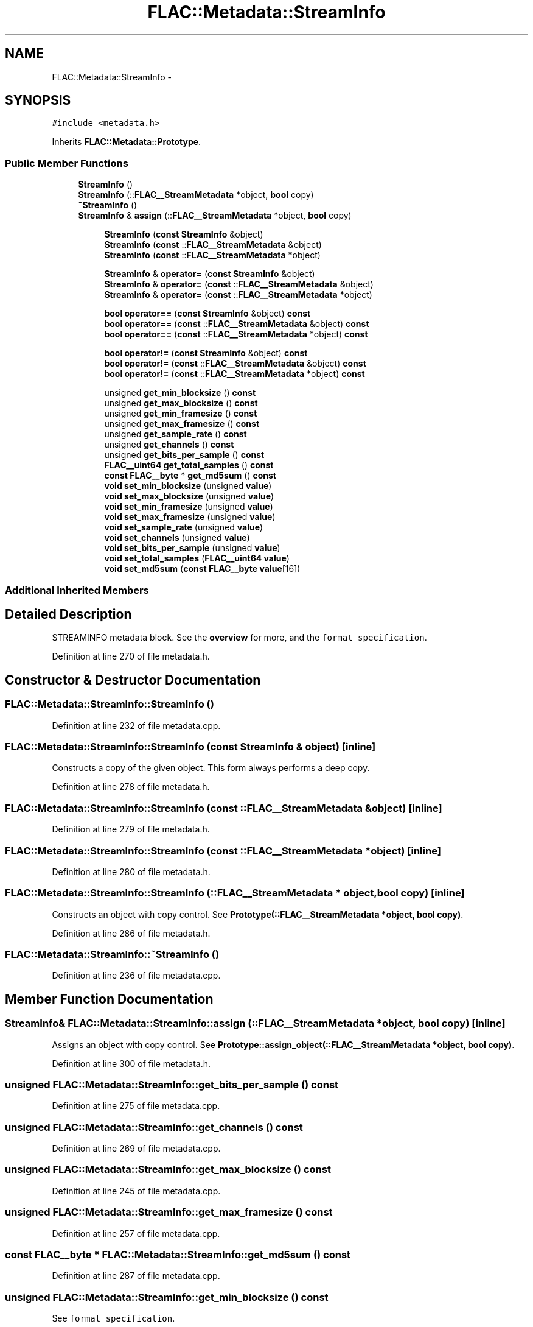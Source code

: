 .TH "FLAC::Metadata::StreamInfo" 3 "Thu Apr 28 2016" "Audacity" \" -*- nroff -*-
.ad l
.nh
.SH NAME
FLAC::Metadata::StreamInfo \- 
.SH SYNOPSIS
.br
.PP
.PP
\fC#include <metadata\&.h>\fP
.PP
Inherits \fBFLAC::Metadata::Prototype\fP\&.
.SS "Public Member Functions"

.in +1c
.ti -1c
.RI "\fBStreamInfo\fP ()"
.br
.ti -1c
.RI "\fBStreamInfo\fP (::\fBFLAC__StreamMetadata\fP *object, \fBbool\fP copy)"
.br
.ti -1c
.RI "\fB~StreamInfo\fP ()"
.br
.ti -1c
.RI "\fBStreamInfo\fP & \fBassign\fP (::\fBFLAC__StreamMetadata\fP *object, \fBbool\fP copy)"
.br
.in -1c
.PP
.RI "\fB\fP"
.br

.in +1c
.in +1c
.ti -1c
.RI "\fBStreamInfo\fP (\fBconst\fP \fBStreamInfo\fP &object)"
.br
.ti -1c
.RI "\fBStreamInfo\fP (\fBconst\fP ::\fBFLAC__StreamMetadata\fP &object)"
.br
.ti -1c
.RI "\fBStreamInfo\fP (\fBconst\fP ::\fBFLAC__StreamMetadata\fP *object)"
.br
.in -1c
.in -1c
.PP
.RI "\fB\fP"
.br

.in +1c
.in +1c
.ti -1c
.RI "\fBStreamInfo\fP & \fBoperator=\fP (\fBconst\fP \fBStreamInfo\fP &object)"
.br
.ti -1c
.RI "\fBStreamInfo\fP & \fBoperator=\fP (\fBconst\fP ::\fBFLAC__StreamMetadata\fP &object)"
.br
.ti -1c
.RI "\fBStreamInfo\fP & \fBoperator=\fP (\fBconst\fP ::\fBFLAC__StreamMetadata\fP *object)"
.br
.in -1c
.in -1c
.PP
.RI "\fB\fP"
.br

.in +1c
.in +1c
.ti -1c
.RI "\fBbool\fP \fBoperator==\fP (\fBconst\fP \fBStreamInfo\fP &object) \fBconst\fP "
.br
.ti -1c
.RI "\fBbool\fP \fBoperator==\fP (\fBconst\fP ::\fBFLAC__StreamMetadata\fP &object) \fBconst\fP "
.br
.ti -1c
.RI "\fBbool\fP \fBoperator==\fP (\fBconst\fP ::\fBFLAC__StreamMetadata\fP *object) \fBconst\fP "
.br
.in -1c
.in -1c
.PP
.RI "\fB\fP"
.br

.in +1c
.in +1c
.ti -1c
.RI "\fBbool\fP \fBoperator!=\fP (\fBconst\fP \fBStreamInfo\fP &object) \fBconst\fP "
.br
.ti -1c
.RI "\fBbool\fP \fBoperator!=\fP (\fBconst\fP ::\fBFLAC__StreamMetadata\fP &object) \fBconst\fP "
.br
.ti -1c
.RI "\fBbool\fP \fBoperator!=\fP (\fBconst\fP ::\fBFLAC__StreamMetadata\fP *object) \fBconst\fP "
.br
.in -1c
.in -1c
.PP
.RI "\fB\fP"
.br

.in +1c
.in +1c
.ti -1c
.RI "unsigned \fBget_min_blocksize\fP () \fBconst\fP "
.br
.ti -1c
.RI "unsigned \fBget_max_blocksize\fP () \fBconst\fP "
.br
.ti -1c
.RI "unsigned \fBget_min_framesize\fP () \fBconst\fP "
.br
.ti -1c
.RI "unsigned \fBget_max_framesize\fP () \fBconst\fP "
.br
.ti -1c
.RI "unsigned \fBget_sample_rate\fP () \fBconst\fP "
.br
.ti -1c
.RI "unsigned \fBget_channels\fP () \fBconst\fP "
.br
.ti -1c
.RI "unsigned \fBget_bits_per_sample\fP () \fBconst\fP "
.br
.ti -1c
.RI "\fBFLAC__uint64\fP \fBget_total_samples\fP () \fBconst\fP "
.br
.ti -1c
.RI "\fBconst\fP \fBFLAC__byte\fP * \fBget_md5sum\fP () \fBconst\fP "
.br
.ti -1c
.RI "\fBvoid\fP \fBset_min_blocksize\fP (unsigned \fBvalue\fP)"
.br
.ti -1c
.RI "\fBvoid\fP \fBset_max_blocksize\fP (unsigned \fBvalue\fP)"
.br
.ti -1c
.RI "\fBvoid\fP \fBset_min_framesize\fP (unsigned \fBvalue\fP)"
.br
.ti -1c
.RI "\fBvoid\fP \fBset_max_framesize\fP (unsigned \fBvalue\fP)"
.br
.ti -1c
.RI "\fBvoid\fP \fBset_sample_rate\fP (unsigned \fBvalue\fP)"
.br
.ti -1c
.RI "\fBvoid\fP \fBset_channels\fP (unsigned \fBvalue\fP)"
.br
.ti -1c
.RI "\fBvoid\fP \fBset_bits_per_sample\fP (unsigned \fBvalue\fP)"
.br
.ti -1c
.RI "\fBvoid\fP \fBset_total_samples\fP (\fBFLAC__uint64\fP \fBvalue\fP)"
.br
.ti -1c
.RI "\fBvoid\fP \fBset_md5sum\fP (\fBconst\fP \fBFLAC__byte\fP \fBvalue\fP[16])"
.br
.in -1c
.in -1c
.SS "Additional Inherited Members"
.SH "Detailed Description"
.PP 
STREAMINFO metadata block\&. See the \fBoverview \fP for more, and the \fCformat specification\fP\&. 
.PP
Definition at line 270 of file metadata\&.h\&.
.SH "Constructor & Destructor Documentation"
.PP 
.SS "FLAC::Metadata::StreamInfo::StreamInfo ()"

.PP
Definition at line 232 of file metadata\&.cpp\&.
.SS "FLAC::Metadata::StreamInfo::StreamInfo (\fBconst\fP \fBStreamInfo\fP & object)\fC [inline]\fP"
Constructs a copy of the given object\&. This form always performs a deep copy\&. 
.PP
Definition at line 278 of file metadata\&.h\&.
.SS "FLAC::Metadata::StreamInfo::StreamInfo (\fBconst\fP ::\fBFLAC__StreamMetadata\fP & object)\fC [inline]\fP"

.PP
Definition at line 279 of file metadata\&.h\&.
.SS "FLAC::Metadata::StreamInfo::StreamInfo (\fBconst\fP ::\fBFLAC__StreamMetadata\fP * object)\fC [inline]\fP"

.PP
Definition at line 280 of file metadata\&.h\&.
.SS "FLAC::Metadata::StreamInfo::StreamInfo (::\fBFLAC__StreamMetadata\fP * object, \fBbool\fP copy)\fC [inline]\fP"
Constructs an object with copy control\&. See \fBPrototype(::FLAC__StreamMetadata *object, bool copy)\fP\&. 
.PP
Definition at line 286 of file metadata\&.h\&.
.SS "FLAC::Metadata::StreamInfo::~StreamInfo ()"

.PP
Definition at line 236 of file metadata\&.cpp\&.
.SH "Member Function Documentation"
.PP 
.SS "\fBStreamInfo\fP& FLAC::Metadata::StreamInfo::assign (::\fBFLAC__StreamMetadata\fP * object, \fBbool\fP copy)\fC [inline]\fP"
Assigns an object with copy control\&. See \fBPrototype::assign_object(::FLAC__StreamMetadata *object, bool copy)\fP\&. 
.PP
Definition at line 300 of file metadata\&.h\&.
.SS "unsigned FLAC::Metadata::StreamInfo::get_bits_per_sample () const"

.PP
Definition at line 275 of file metadata\&.cpp\&.
.SS "unsigned FLAC::Metadata::StreamInfo::get_channels () const"

.PP
Definition at line 269 of file metadata\&.cpp\&.
.SS "unsigned FLAC::Metadata::StreamInfo::get_max_blocksize () const"

.PP
Definition at line 245 of file metadata\&.cpp\&.
.SS "unsigned FLAC::Metadata::StreamInfo::get_max_framesize () const"

.PP
Definition at line 257 of file metadata\&.cpp\&.
.SS "\fBconst\fP \fBFLAC__byte\fP * FLAC::Metadata::StreamInfo::get_md5sum () const"

.PP
Definition at line 287 of file metadata\&.cpp\&.
.SS "unsigned FLAC::Metadata::StreamInfo::get_min_blocksize () const"
See \fCformat specification\fP\&. 
.PP
Definition at line 239 of file metadata\&.cpp\&.
.SS "unsigned FLAC::Metadata::StreamInfo::get_min_framesize () const"

.PP
Definition at line 251 of file metadata\&.cpp\&.
.SS "unsigned FLAC::Metadata::StreamInfo::get_sample_rate () const"

.PP
Definition at line 263 of file metadata\&.cpp\&.
.SS "\fBFLAC__uint64\fP FLAC::Metadata::StreamInfo::get_total_samples () const"

.PP
Definition at line 281 of file metadata\&.cpp\&.
.SS "\fBbool\fP FLAC::Metadata::StreamInfo::operator!= (\fBconst\fP \fBStreamInfo\fP & object) const\fC [inline]\fP"
Check for inequality, performing a deep compare by following pointers\&. 
.PP
Definition at line 311 of file metadata\&.h\&.
.SS "\fBbool\fP FLAC::Metadata::StreamInfo::operator!= (\fBconst\fP ::\fBFLAC__StreamMetadata\fP & object) const\fC [inline]\fP"

.PP
Definition at line 312 of file metadata\&.h\&.
.SS "\fBbool\fP FLAC::Metadata::StreamInfo::operator!= (\fBconst\fP ::\fBFLAC__StreamMetadata\fP * object) const\fC [inline]\fP"

.PP
Definition at line 313 of file metadata\&.h\&.
.SS "\fBStreamInfo\fP& FLAC::Metadata::StreamInfo::operator= (\fBconst\fP \fBStreamInfo\fP & object)\fC [inline]\fP"
Assign from another object\&. Always performs a deep copy\&. 
.PP
Definition at line 292 of file metadata\&.h\&.
.SS "\fBStreamInfo\fP& FLAC::Metadata::StreamInfo::operator= (\fBconst\fP ::\fBFLAC__StreamMetadata\fP & object)\fC [inline]\fP"

.PP
Definition at line 293 of file metadata\&.h\&.
.SS "\fBStreamInfo\fP& FLAC::Metadata::StreamInfo::operator= (\fBconst\fP ::\fBFLAC__StreamMetadata\fP * object)\fC [inline]\fP"

.PP
Definition at line 294 of file metadata\&.h\&.
.SS "\fBbool\fP FLAC::Metadata::StreamInfo::operator== (\fBconst\fP \fBStreamInfo\fP & object) const\fC [inline]\fP"
Check for equality, performing a deep compare by following pointers\&. 
.PP
Definition at line 304 of file metadata\&.h\&.
.SS "\fBbool\fP FLAC::Metadata::StreamInfo::operator== (\fBconst\fP ::\fBFLAC__StreamMetadata\fP & object) const\fC [inline]\fP"

.PP
Definition at line 305 of file metadata\&.h\&.
.SS "\fBbool\fP FLAC::Metadata::StreamInfo::operator== (\fBconst\fP ::\fBFLAC__StreamMetadata\fP * object) const\fC [inline]\fP"

.PP
Definition at line 306 of file metadata\&.h\&.
.SS "\fBvoid\fP FLAC::Metadata::StreamInfo::set_bits_per_sample (unsigned value)"

.PP
Definition at line 338 of file metadata\&.cpp\&.
.SS "\fBvoid\fP FLAC::Metadata::StreamInfo::set_channels (unsigned value)"

.PP
Definition at line 330 of file metadata\&.cpp\&.
.SS "\fBvoid\fP FLAC::Metadata::StreamInfo::set_max_blocksize (unsigned value)"

.PP
Definition at line 301 of file metadata\&.cpp\&.
.SS "\fBvoid\fP FLAC::Metadata::StreamInfo::set_max_framesize (unsigned value)"

.PP
Definition at line 316 of file metadata\&.cpp\&.
.SS "\fBvoid\fP FLAC::Metadata::StreamInfo::set_md5sum (\fBconst\fP \fBFLAC__byte\fP value[16])"

.PP
Definition at line 353 of file metadata\&.cpp\&.
.SS "\fBvoid\fP FLAC::Metadata::StreamInfo::set_min_blocksize (unsigned value)"

.PP
Definition at line 293 of file metadata\&.cpp\&.
.SS "\fBvoid\fP FLAC::Metadata::StreamInfo::set_min_framesize (unsigned value)"

.PP
Definition at line 309 of file metadata\&.cpp\&.
.SS "\fBvoid\fP FLAC::Metadata::StreamInfo::set_sample_rate (unsigned value)"

.PP
Definition at line 323 of file metadata\&.cpp\&.
.SS "\fBvoid\fP FLAC::Metadata::StreamInfo::set_total_samples (\fBFLAC__uint64\fP value)"

.PP
Definition at line 346 of file metadata\&.cpp\&.

.SH "Author"
.PP 
Generated automatically by Doxygen for Audacity from the source code\&.
